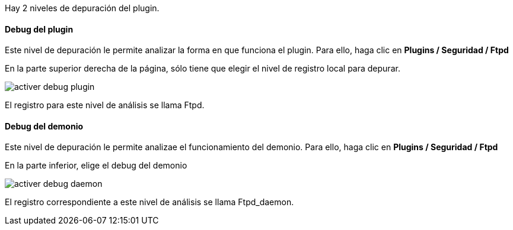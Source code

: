 Hay 2 niveles de depuración del plugin.

==== Debug del plugin

Este nivel de depuración le permite analizar la forma en que funciona el plugin. Para ello, haga clic en *Plugins / Seguridad / Ftpd*

En la parte superior derecha de la página, sólo tiene que elegir el nivel de registro local para depurar.

image::../images/activer_debug_plugin.jpg[align="center"]

El registro para este nivel de análisis se llama Ftpd.

==== Debug del demonio

Este nivel de depuración le permite analizae el funcionamiento del demonio. Para ello, haga clic en *Plugins / Seguridad / Ftpd*

En la parte inferior, elige el debug del demonio

image::../images/activer_debug_daemon.jpg[align="center"]

El registro correspondiente a este nivel de análisis se llama Ftpd_daemon.